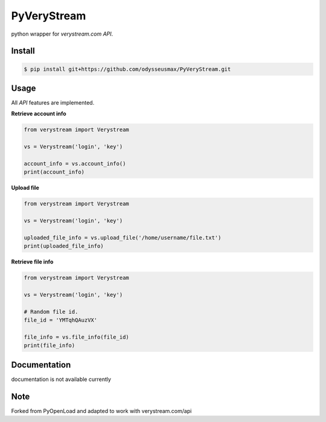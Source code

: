 PyVeryStream
=======================

python wrapper for `verystream.com` `API`.

Install
-------

.. code-block:: bash

    $ pip install git+https://github.com/odysseusmax/PyVeryStream.git


Usage
-----

All `API` features are implemented.

**Retrieve account info**

.. code:: python

    from verystream import Verystream

    vs = Verystream('login', 'key')

    account_info = vs.account_info()
    print(account_info)


**Upload file**

.. code:: python

    from verystream import Verystream

    vs = Verystream('login', 'key')

    uploaded_file_info = vs.upload_file('/home/username/file.txt')
    print(uploaded_file_info)


**Retrieve file info**

.. code:: python

    from verystream import Verystream

    vs = Verystream('login', 'key')

    # Random file id.
    file_id = 'YMTqhQAuzVX'

    file_info = vs.file_info(file_id)
    print(file_info)

Documentation
-------------

documentation is not available currently

Note
-------------

Forked from PyOpenLoad and adapted to work with verystream.com/api
